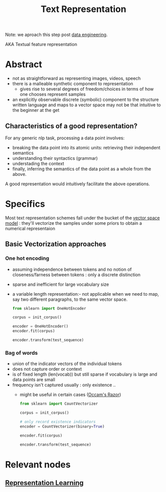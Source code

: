 :PROPERTIES:
:ID:       3f69fc50-5e0b-4bbd-8909-ee777434a1f5
:ROAM_ALIASES: "textual feature representation"
:END:
#+title: Text Representation
#+filetags: :nlp:

Note: we aproach this step post [[id:e9d75f9d-f8bf-4125-beb0-8ca34166ce9e][data engineering]].  

AKA Textual feature representation

* Abstract 

 - not as straightforward as representing images, videos, speech
 - there is a malleable synthetic component to representation
   - gives rise to several degrees of freedom/choices in terms of how one chooses represent samples
 - an explicitly observable discrete (symbolic) component to the structure written language and maps to a vector space may not be that intuitive to the beginner at the get

** Characteristics of a good representation?

For any generic nlp task, processing a data point involves:
 - breaking the data point into its atomic units: retrieving their independent semantics
 - understanding their syntactics (grammar)
 - understading the context
 - finally, inferring the semantics of the data point as a whole from the above.

A good representation would intuitively facilitate the above operations.

* Specifics
Most text representation schemes fall under the bucket of the [[id:9bb733a2-8540-4f7e-acd8-63547efa9b7e][vector space model]] : they'll vectorize the samples under some priors to obtain a numerical representaion
** Basic Vectorization approaches
*** One hot encoding
 - assuming independence between tokens and no notion of closeness/farness between tokens : only a discrete distinction
 - sparse and inefficient for large vocabulary size
 - a variable length representation:- not applicable when we need to map, say two different paragraphs, to the same vector space.
   #+begin_src python
     from sklearn import OneHotEncoder

     corpus = init_corpus()

     encoder = OneHotEncoder()
     encoder.fit(corpus)

     encoder.transform(test_sequence)
   #+end_src
*** Bag of words
 - union of the indicator vectors of the individual tokens
 - does not capture order or context
 - is of fixed length (len(vocab)) but still sparse if vocabulary is large and data points are small
 - frequency isn't captured usually : only existence ..
   - might be useful in certain cases ([[id:51c4a1c3-9289-4f09-bb95-1585b750f328][Occam's Razor]])
   #+begin_src python
     from sklearn import CountVectorizer

     corpus = init_corpus()

     # only record existence indicators
     encoder = CountVectorizer(binary=True)

     encoder.fit(corpus)

     encoder.transform(test_sequence)
   #+end_src
   
* Relevant nodes
** [[id:20230713T110240.846573][Representation Learning]]
